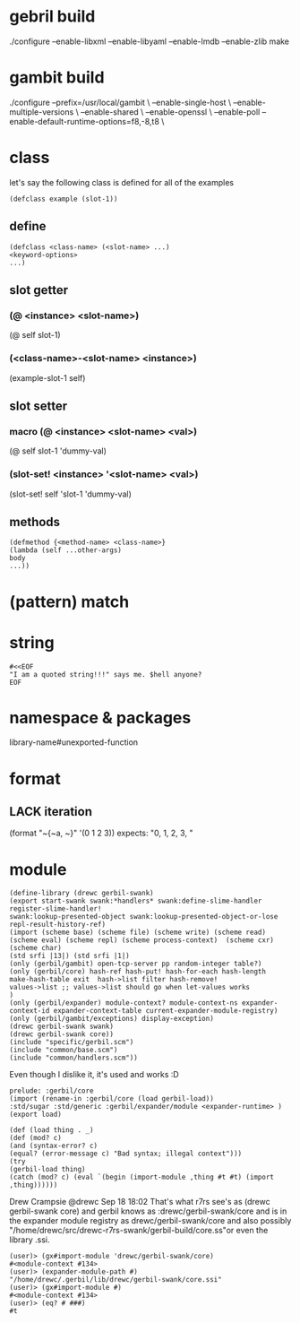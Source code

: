 
* gebril build
  ./configure --enable-libxml --enable-libyaml --enable-lmdb --enable-zlib
  make
* gambit build
  ./configure --prefix=/usr/local/gambit \
  --enable-single-host \
  --enable-multiple-versions \
  --enable-shared \
  --enable-openssl \
  --enable-poll
  --enable-default-runtime-options=f8,-8,t8 \

* class
  let's say the following class is defined for all of the examples
  #+begin_src gerbil
(defclass example (slot-1))
  #+end_src
** define
   #+begin_src gerbil
   (defclass <class-name> (<slot-name> ...)
   <keyword-options>
   ...)
   #+end_src
** slot getter
*** (@ <instance> <slot-name>)
    (@ self slot-1)
*** (<class-name>-<slot-name> <instance>)
    (example-slot-1 self)
** slot setter
*** macro (@ <instance> <slot-name> <val>)
    (@ self slot-1 'dummy-val)
*** (slot-set! <instance> '<slot-name> <val>)
    (slot-set! self 'slot-1 'dummy-val)

** methods
   #+begin_src gerbil
(defmethod {<method-name> <class-name>}
(lambda (self ...other-args)
body
...))
   #+end_src
* (pattern) match
* string
  #+begin_src gerbil
#<<EOF
"I am a quoted string!!!" says me. $hell anyone?
EOF
  #+end_src

* namespace & packages
  library-name#unexported-function

* format
** LACK iteration
   (format "~{~a, ~}" '(0 1 2 3))
   expects: "0, 1, 2, 3, "

* module
  #+begin_src gerbil
(define-library (drewc gerbil-swank)
(export start-swank swank:*handlers* swank:define-slime-handler register-slime-handler!
swank:lookup-presented-object swank:lookup-presented-object-or-lose
repl-result-history-ref)
(import (scheme base) (scheme file) (scheme write) (scheme read) (scheme eval) (scheme repl) (scheme process-context)  (scheme cxr) (scheme char)
(std srfi |13|) (std srfi |1|)
(only (gerbil/gambit) open-tcp-server pp random-integer table?)
(only (gerbil/core) hash-ref hash-put! hash-for-each hash-length
make-hash-table exit  hash->list filter hash-remove!
values->list ;; values->list should go when let-values works
) 
(only (gerbil/expander) module-context? module-context-ns expander-context-id expander-context-table current-expander-module-registry)
(only (gerbil/gambit/exceptions) display-exception)
(drewc gerbil-swank swank)
(drewc gerbil-swank core))
(include "specific/gerbil.scm")
(include "common/base.scm")
(include "common/handlers.scm"))
  #+end_src

  Even though I dislike it, it's used and works :D

  #+begin_src gerbil
prelude: :gerbil/core
(import (rename-in :gerbil/core (load gerbil-load))
:std/sugar :std/generic :gerbil/expander/module <expander-runtime> )
(export load)

(def (load thing . _)
(def (mod? c)
(and (syntax-error? c)
(equal? (error-message c) "Bad syntax; illegal context")))
(try
(gerbil-load thing)
(catch (mod? c) (eval `(begin (import-module ,thing #t #t) (import ,thing))))))
  #+end_src

  Drew Crampsie
  @drewc
  Sep 18 18:02
  That's what r7rs see's as (drewc gerbil-swank core) and gerbil knows as :drewc/gerbil-swank/core and is in the expander module registry as drewc/gerbil-swank/core and also possibly "/home/drewc/src/drewc-r7rs-swank/gerbil-build/core.ss"or even the library .ssi.
  #+begin_src gerbil
(user)> (gx#import-module 'drewc/gerbil-swank/core)
#<module-context #134>
(user)> (expander-module-path #)
"/home/drewc/.gerbil/lib/drewc/gerbil-swank/core.ssi"
(user)> (gx#import-module #)
#<module-context #134>
(user)> (eq? # ###)
#t
  #+end_src
